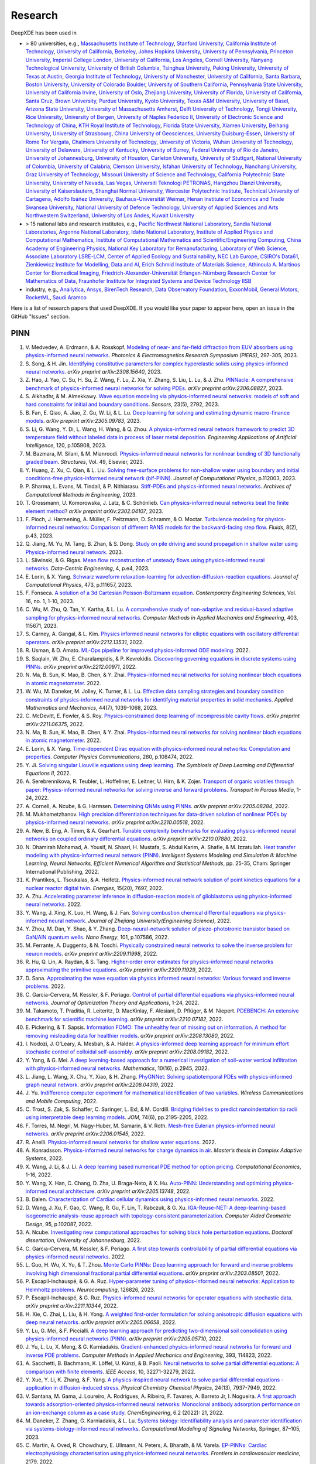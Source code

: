 Research
========

DeepXDE has been used in

- > 80 universities, e.g.,
  `Massachusetts Institute of Technology <https://www.mit.edu>`_,
  `Stanford University <https://www.stanford.edu>`_,
  `California Institute of Technology <https://www.caltech.edu>`_,
  `University of California, Berkeley <https://www.berkeley.edu>`_,
  `Johns Hopkins University <https://www.jhu.edu>`_,
  `University of Pennsylvania <https://www.upenn.edu>`_,
  `Princeton University <https://www.princeton.edu>`_,
  `Imperial College London <https://www.imperial.ac.uk>`_,
  `University of California, Los Angeles <https://www.ucla.edu>`_,
  `Cornell University <https://www.cornell.edu>`_,
  `Nanyang Technological University <https://www.ntu.edu.sg>`_,
  `University of British Columbia <https://www.ubc.ca>`_,
  `Tsinghua University <https://www.tsinghua.edu.cn/en/>`_,
  `Peking University <https://english.pku.edu.cn>`_,
  `University of Texas at Austin <utexas.edu>`_,
  `Georgia Institute of Technology <https://www.gatech.edu>`_,
  `University of Manchester <https://www.manchester.ac.uk>`_,
  `University of California, Santa Barbara <https://www.ucsb.edu>`_,
  `Boston University <https://www.bu.edu>`_,
  `University of Colorado Boulder <https://www.colorado.edu>`_,
  `University of Southern California <https://www.usc.edu>`_,
  `Pennsylvania State University <https://www.psu.edu>`_,
  `University of California Irvine <https://uci.edu>`_,
  `University of Oslo <https://www.uio.no/english>`_,
  `Zhejiang University <https://www.zju.edu.cn/english>`_,
  `University of Florida <https://www.ufl.ed>`_,
  `University of California, Santa Cruz <https://www.ucsc.edu>`_,
  `Brown University <https://www.brown.edu>`_,
  `Purdue University <https://www.purdue.edu>`_,
  `Kyoto University <https://www.kyoto-u.ac.jp/en>`_,
  `Texas A&M University <https://www.tamu.edu>`_,
  `University of Basel <https://www.unibas.ch/en.html>`_,
  `Arizona State University <https://www.asu.edu>`_,
  `University of Massachusetts Amherst <https://www.umass.edu>`_,
  `Delft University of Technology <https://www.tudelft.nl/en>`_,
  `Tongji University <https://en.tongji.edu.cn>`_,
  `Rice University <https://www.rice.edu>`_,
  `University of Bergen <https://www.uib.no/en>`_,
  `University of Naples Federico II <http://www.international.unina.it>`_,
  `University of Electronic Science and Technology of China <https://en.uestc.edu.cn>`_,
  `KTH Royal Institute of Technology <https://www.kth.se/en>`_,
  `Florida State University <https://www.fsu.edu>`_,
  `Xiamen University <https://en.xmu.edu.cn>`_,
  `Beihang University <https://ev.buaa.edu.cn>`_,
  `University of Strasbourg <https://en.unistra.fr>`_,
  `China University of Geosciences <https://en.cug.edu.cn>`_,
  `University Duisburg-Essen <https://www.uni-due.org/category/english>`_,
  `University of Rome Tor Vergata <http://web.uniroma2.it>`_,
  `Chalmers University of Technology <https://www.chalmers.se/en>`_,
  `University of Victoria <https://www.uvic.ca>`_,
  `Wuhan University of Technology <http://english.whut.edu.cn>`_,
  `University of Delaware <https://www.udel.edu>`_,
  `University of Kentucky <https://www.uky.edu>`_,
  `University of Surrey <https://www.surrey.ac.uk>`_,
  `Federal University of Rio de Janeiro <https://ufrj.br/en>`_,
  `University of Johannesburg <https://www.uj.ac.za>`_,
  `University of Houston <https://www.uh.edu>`_,
  `Carleton University <https://carleton.ca>`_,
  `University of Stuttgart <https://www.uni-stuttgart.de/en>`_,
  `National University of Colombia <https://unal.edu.co/en.html>`_,
  `University of Calabria <https://www.unical.it/internazionale/intenational-students/unical-admission>`_,
  `Clemson University <https://www.clemson.edu>`_,
  `Isfahan University of Technology <http://english.iut.ac.ir>`_,
  `Nanchang University <https://english.ncu.edu.cn>`_,
  `Graz University of Technology <https://www.tugraz.at/en/home>`_,
  `Missouri University of Science and Technology <https://www.mst.edu>`_,
  `California Polytechnic State University <https://www.calpoly.edu>`_,
  `University of Nevada, Las Vegas <https://www.unlv.edu>`_,
  `Universiti Teknologi PETRONAS <https://www.utp.edu.my/Pages/Home.aspx>`_,
  `Hangzhou Dianzi University <http://hdu.admissions.cn>`_,
  `University of Kaiserslautern <https://www.uni-kl.de/en/startseite>`_,
  `Shanghai Normal University <https://english.shnu.edu.cn>`_,
  `Worcester Polytechnic Institute <https://www.wpi.edu>`_,
  `Technical University of Cartagena <https://www.upct.es/english/content/departments>`_,
  `Adolfo Ibáñez University <https://www.uai.cl/en>`_,
  `Bauhaus-Universität Weimar <https://www.uni-weimar.de/en/university/start>`_,
  `Henan Institute of Economics and Trade <https://www.hnjmxy.cn/info/1107/1116.htm>`_
  `Swansea University <https://www.swansea.ac.uk>`_,
  `National University of Defence Technology <https://english.nudt.edu.cn/About/index.htm>`_,
  `University of Applied Sciences and Arts Northwestern Switzerland <https://www.fhnw.ch/en/startseiteu>`_,
  `University of Los Andes <https://uniandes.edu.co/en>`_,
  `Kuwait University <https://kuweb.ku.edu.kw>`_
- > 15 national labs and research institutes, e.g.,
  `Pacific Northwest National Laboratory <https://www.pnnl.gov>`_,
  `Sandia National Laboratories <https://www.sandia.gov>`_,
  `Argonne National Laboratory <https://www.anl.gov>`_,
  `Idaho National Laboratory <https://inl.gov>`_,
  `Institute of Applied Physics and Computational Mathematics <http://www.iapcm.ac.cn>`_,
  `Institute of Computational Mathematics and Scientific/Engineering Computing <http://icmsec.cc.ac.cn>`_,
  `China Academy of Engineering Physics <https://unitracker.aspi.org.au/universities/chinese-academy-of-engineering-physics>`_,
  `National Key Laboratory for Remanufacturing <https://unitracker.aspi.org.au/universities/army-academy-of-armored-forces>`_,
  `Laboratory of Web Science <https://www.ffhs.ch/en/research/lws>`_,
  `Associate Laboratory LSRE-LCM <https://lsre-lcm.fe.up.pt>`_,
  `Center of Applied Ecology and Sustainability <https://investigacion.uc.cl/en/centros-de-excelencia/center-of-applied-ecology-and-sustainability-capes>`_,
  `NEC Lab Europe <https://www.neclab.eu>`_,
  `CSIRO's Data61 <https://data61.csiro.au>`_,
  `Zienkiewicz Institute for Modelling, Data and AI <https://www.swansea.ac.uk/science-and-engineering/research/zienkiewicz-institute-for-modelling-data-ai>`_,
  `Erich Schmid Institute of Materials Science <https://www.oeaw.ac.at/esi/erich-schmid-institute>`_,
  `Athinoula A. Martinos Center for Biomedical Imaging <https://www.martinos.org>`_,
  `Friedrich-Alexander-Universität Erlangen-Nürnberg Research Center for Mathematics of Data <https://mod.fau.eu>`_,
  `Fraunhofer Institute for Integrated Systems and Device Technology IISB <https://www.iisb.fraunhofer.de>`_
- industry, e.g.,
  `Anailytica <https://anailytica.com>`_,
  `Ansys <https://www.ansys.com>`_,
  `BirenTech Research <https://www.birentech.com>`_,
  `Data Observatory Foundation <https://dataobservatory.net>`_,
  `ExxonMobil <https://corporate.exxonmobil.com>`_,
  `General Motors <https://www.gm.com>`_,
  `RocketML <https://www.rocketml.net>`_,
  `Saudi Aramco <https://www.aramco.com>`_

Here is a list of research papers that used DeepXDE. If you would like your paper to appear here, open an issue in the GitHub "Issues" section.

PINN
----

#. V\. Medvedev, A. Erdmann, & A. Rosskopf. `Modeling of near- and far-field diffraction from EUV absorbers using physics-informed neural networks <https://ieeexplore.ieee.org/abstract/document/10221390>`_. *Photonics & Electromagnetics Research Symposium (PIERS)*, 297-305, 2023.
#. S\. Song, & H. Jin. `Identifying constitutive parameters for complex hyperelastic solids using physics-informed neural networks <https://arxiv.org/abs/2308.15640>`_. *arXiv preprint arXiv:2308.15640*, 2023.
#. Z\. Hao, J. Yao, C. Su, H. Su, Z. Wang, F. Lu, Z. Xia, Y. Zhang, S. Liu, L. Lu, & J. Zhu. `PINNacle: A comprehensive benchmark of physics-informed neural networks for solving PDEs <https://arxiv.org/abs/2306.08827>`_. *arXiv preprint arXiv:2306.08827*, 2023.
#. S\. Alkhadhr, & M. Almekkawy. `Wave equation modeling via physics-informed neural networks: models of soft and hard constraints for initial and boundary conditions <https://www.mdpi.com/1424-8220/23/5/2792>`_. *Sensors*, 23(5), 2792, 2023.
#. B\. Fan, E. Qiao, A. Jiao, Z. Gu, W. Li, & L. Lu. `Deep learning for solving and estimating dynamic macro-finance models <https://doi.org/10.48550/arXiv.2305.09783>`_. *arXiv preprint arXiv:2305.09783*, 2023.
#. S\. Li, G. Wang, Y. Di, L. Wang, H. Wang, & Q. Zhou. `A physics-informed neural network framework to predict 3D temperature field without labeled data in process of laser metal deposition <https://www.sciencedirect.com/science/article/pii/S0952197623000921?casa_token=0B1dHbaZcUMAAAAA:GLb73w6Ey4fEHTM4k6q5YbITizLtSqfn-mxNbxgBWKTGLOiPLAN7mR0e8WyDLTlx0PJJxriuqQ0>`_. *Engineering Applications of Artificial Intelligence*, 120, p.105908, 2023.
#. M\. Bazmara, M. Silani, & M. Mianroodi. `Physics-informed neural networks for nonlinear bending of 3D functionally graded beam <https://www.sciencedirect.com/science/article/pii/S2352012423001169>`_. *Structures*, Vol. 49, Elsevier, 2023.
#. Y\. Huang, Z. Xu, C. Qian, & L. Liu. `Solving free-surface problems for non-shallow water using boundary and initial conditions-free physics-informed neural network (bif-PINN) <https://www.sciencedirect.com/science/article/pii/S0021999123000980?casa_token=8BLfjYZRFEIAAAAA:SGSFk_XdumSVBV83RReAstGdGtIEY5Z5TLZzYKXYX_vp8b0OqksWmhvJclVEctAI8wH3hcVDuZc>`_. *Journal of Computational Physics*, p.112003, 2023.
#. P\. Sharma, L. Evans, M. Tindall, & P. Nithiarasu. `Stiff-PDEs and physics-informed neural networks <https://doi.org/10.1007/s11831-023-09890-4>`_. *Archives of Computational Methods in Engineering*, 2023.
#. T\. Grossmann, U. Komorowska, J. Latz, & C. Schönlieb. `Can physics-informed neural networks beat the finite element method <https://arxiv.org/pdf/2302.04107.pdf>`_? *arXiv preprint arXiv:2302.04107*, 2023.
#. F\. Pioch, J. Harmening, A. Müller, F. Peitzmann, D. Schramm, & O. Moctar. `Turbulence modeling for physics-informed neural networks: Comparison of different RANS models for the backward-facing step flow <https://www.mdpi.com/2311-5521/8/2/43>`_. *Fluids*, 8(2), p.43, 2023.
#. Q\. Jiang, M. Yu, M. Tang, B. Zhan, & S. Dong. `Study on pile driving and sound propagation in shallow water using Physics-informed neural network <https://deliverypdf.ssrn.com/delivery.php?ID=064009119124112124110093115067126126063031005037095033119126020096084101020002007080106026119012027016022102028024005010019119104077115092046070045004097121015118021067023031112095066026112050022104052033050126023119087126085025100123098098067070120117016111015030084007097029087125074&EXT=pdf&INDEX=TRUE>`_. 2023.
#. L\. Sliwinski, & G. Rigas. `Mean flow reconstruction of unsteady flows using physics-informed neural networks <https://www.cambridge.org/core/journals/data-centric-engineering/article/mean-flow-reconstruction-of-unsteady-flows-using-physicsinformed-neural-networks/FA2A09B976B0ACE4C8C2CEA9205C540D>`_. *Data-Centric Engineering*, 4, p.e4, 2023.
#. E\. Lorin, & X. Yang. `Schwarz waveform relaxation-learning for advection-diffusion-reaction equations <https://www.sciencedirect.com/science/article/pii/S0021999122007203?casa_token=hZsXqzdjoXoAAAAA:czw_GhUSII7WfE0UehrS6UXadNdldXqO_pN-zRU4r480Wn_fB_PswseUR_fnd4WmPPYk-Tx2YVU>`_. *Journal of Computational Physics*, 473, p.111657, 2023.
#. F\. Fonseca. `A solution of a 3d Cartesian Poisson-Boltzmann equation <http://www.m-hikari.com/ces/ces2023/ces1-2023/p/fonsecaCES1-2023.pdf>`_. *Contemporary Engineering Sciences*, Vol. 16, no. 1, 1-10, 2023.
#. C\. Wu, M. Zhu, Q. Tan, Y. Kartha, & L. Lu. `A comprehensive study of non-adaptive and residual-based adaptive sampling for physics-informed neural networks <https://doi.org/10.1016/j.cma.2022.115671>`_. *Computer Methods in Applied Mechanics and Engineering*, 403, 115671, 2023.
#. S\. Carney, A. Gangal, & L. Kim. `Physics informed neural networks for elliptic equations with oscillatory differential operators <https://arxiv.org/pdf/2212.13531.pdf>`_. *arXiv preprint arXiv:2212.13531*, 2022.
#. R\. Usman, & D. Amato. `ML-Ops pipeline for improved physics-informed ODE modeling <https://www.researchgate.net/profile/Raihaan_Usman/publication/366250867_ML-Ops_Pipeline_for_Improved_Physics-Informed_ODE_Modelling/links/6399c269095a6a777429ffeb/ML-Ops-Pipeline-for-Improved-Physics-Informed-ODE-Modelling.pdf>`_. 2022.
#. S\. Saqlain, W. Zhu, E. Charalampidis, & P. Kevrekidis. `Discovering governing equations in discrete systems using PINNs <https://arxiv.org/pdf/2212.00971.pdf>`_. *arXiv preprint arXiv:2212.00971*, 2022.
#. N\. Ma, B. Sun, K. Mao, B. Chen, & Y. Zhai. `Physics-informed neural networks for solving nonlinear bloch equations in atomic magnetometer <https://papers.ssrn.com/sol3/papers.cfm?abstract_id=4270086>`_. 2022.
#. W\. Wu, M. Daneker, M. Jolley, K. Turner, & L. Lu. `Effective data sampling strategies and boundary condition constraints of physics-informed neural networks for identifying material properties in solid mechanics <https://link.springer.com/article/10.1007/s10483-023-2995-8>`_. *Applied Mathematics and Mechanics*, 44(7), 1039-1068, 2023.
#. C\. McDevitt, E. Fowler, & S. Roy. `Physics-constrained deep learning of incompressible cavity flows <https://arxiv.org/pdf/2211.06375.pdf>`_. *arXiv preprint arXiv:2211.06375*, 2022.
#. N\. Ma, B. Sun, K. Mao, B. Chen, & Y. Zhai. `Physics-informed neural networks for solving nonlinear bloch equations in atomic magnetometer <https://papers.ssrn.com/sol3/papers.cfm?abstract_id=4270086>`_. 2022.
#. E\. Lorin, & X. Yang. `Time-dependent Dirac equation with physics-informed neural networks: Computation and properties <https://www.sciencedirect.com/science/article/pii/S001046552200193X>`_. *Computer Physics Communications*, 280, p.108474, 2022.
#. Y\. Ji. `Solving singular Liouville equations using deep learning <https://openreview.net/pdf?id=dCZsSsvraQ>`_. *The Symbiosis of Deep Learning and Differential Equations II*, 2022.
#. A\. Serebrennikova, R. Teubler, L. Hoffellner, E. Leitner, U. Hirn, & K. Zojer. `Transport of organic volatiles through paper: Physics-informed neural networks for solving inverse and forward problems <https://link.springer.com/article/10.1007/s11242-022-01864-7>`_. *Transport in Porous Media*, 1-24, 2022.
#. A\. Cornell, A. Ncube, & G. Harmsen. `Determining QNMs using PINNs <https://arxiv.org/pdf/2205.08284.pdf>`_. *arXiv preprint arXiv:2205.08284*, 2022.
#. M\. Mukhametzhanov. `High precision differentiation techniques for data-driven solution of nonlinear PDEs by physics-informed neural networks <https://arxiv.org/pdf/2210.00518.pdf>`_. *arXiv preprint arXiv:2210.00518*, 2022.
#. A\. New, B. Eng, A. Timm, & A. Gearhart. `Tunable complexity benchmarks for evaluating physics-informed neural networks on coupled ordinary differential equations <https://arxiv.org/pdf/2210.07880.pdf>`_. *arXiv preprint arXiv:2210.07880*, 2022.
#. N\. Dhamirah Mohamad, A. Yousif, N. Shaari, H. Mustafa, S. Abdul Karim, A. Shafie, & M. Izzatullah. `Heat transfer modeling with physics-informed neural network (PINN) <https://link.springer.com/chapter/10.1007/978-3-031-04028-3_3>`_. *Intelligent Systems Modeling and Simulation II: Machine Learning, Neural Networks, Efficient Numerical Algorithm and Statistical Methods*, pp. 25-35, Cham: Springer International Publishing, 2022.
#. K\. Prantikos, L. Tsoukalas, & A. Heifetz. `Physics-informed neural network solution of point kinetics equations for a nuclear reactor digital twin <https://doi.org/10.3390/en15207697>`_. *Energies*, 15(20), 7697, 2022.
#. A\. Zhu. `Accelerating parameter inference in diffusion-reaction models of glioblastoma using physics-informed neural networks <https://www.siam.org/Portals/0/Publications/SIURO/Vol15/S147281R.pdf?ver=2022-10-11-122057-963>`_. 2022.
#. Y\. Wang, J. Xing, K. Luo, H. Wang, & J. Fan. `Solving combustion chemical differential equations via physics-informed neural network <https://www.zjujournals.com/eng/article/2022/1008-973X/202210020.shtml>`_. *Journal of Zhejiang University(Engineering Science)*, 2022.
#. Y\. Zhou, M. Dan, Y. Shao, & Y. Zhang. `Deep-neural-network solution of piezo-phototronic transistor based on GaN/AlN quantum wells <https://www.sciencedirect.com/science/article/pii/S2211285522006644?casa_token=X4ir1WGO9EAAAAAA:HJj8gjGsU53HU7LOtY3a4Kr_vvlegAyz8xFnePT9panY5HR1f4xOAKbizXSFMBtAtdgUCHR_gbI>`_. *Nano Energy*, 101, p.107586, 2022.
#. M\. Ferrante, A. Duggento, & N. Toschi. `Physically constrained neural networks to solve the inverse problem for neuron models <https://arxiv.org/pdf/2209.11998.pdf>`_. *arXiv preprint arXiv:2209.11998*, 2022.
#. R\. Hu, Q. Lin, A. Raydan, & S. Tang. `Higher-order error estimates for physics-informed neural networks approximating the primitive equations <https://arxiv.org/pdf/2209.11929.pdf>`_. *arXiv preprint arXiv:2209.11929*, 2022.
#. D\. Sana. `Approximating the wave equation via physics informed neural networks: Various forward and inverse problems <https://dcn.nat.fau.eu/wp-content/uploads/FAUMoD_DaniaSana-InternReport_PINN.pdf>`_. 2022.
#. C\. Garcia-Cervera, M. Kessler, & F. Periago. `Control of partial differential equations via physics-informed neural networks <https://link.springer.com/article/10.1007/s10957-022-02100-4>`_. *Journal of Optimization Theory and Applications*, 1-24, 2022.
#. M\. Takamoto, T. Praditia, R. Leiteritz, D. MacKinlay, F. Alesiani, D. Pflüger, & M. Niepert. `PDEBENCH: An extensive benchmark for scientific machine learning <https://arxiv.org/abs/2210.07182>`_. *arXiv preprint arXiv:2210.07182*, 2022.
#. E\. Pickering,  & T. Sapsis. `Information FOMO: The unhealthy fear of missing out on information. A method for removing misleading data for healthier models <https://arxiv.org/pdf/2208.13080.pdf>`_. *arXiv preprint arXiv:2208.13080*, 2022.
#. I\. Nodozi, J. O'Leary, A. Mesbah, & A. Halder. `A physics-informed deep learning approach for minimum effort stochastic control of colloidal self-assembly <https://arxiv.org/pdf/2208.09182.pdf>`_. *arXiv preprint arXiv:2208.09182*, 2022.
#. Y\. Yang, & G. Mei. `A deep learning-based approach for a numerical investigation of soil–water vertical infiltration with physics-informed neural networks <https://www.mdpi.com/2227-7390/10/16/2945>`_. *Mathematics*, 10(16), p.2945, 2022.
#. L\. Jiang, L. Wang, X. Chu, Y. Xiao, & H. Zhang. `PhyGNNet: Solving spatiotemporal PDEs with physics-informed graph neural network <https://arxiv.org/pdf/2208.04319.pdf>`_. *arXiv preprint arXiv:2208.04319*, 2022.
#. J\. Yu. `Indifference computer experiment for mathematical identification of two variables <https://www.hindawi.com/journals/wcmc/2022/9181840>`_. *Wireless Communications and Mobile Computing*, 2022.
#. C\. Trost, S. Zak, S. Schaffer, C. Saringer, L. Exl, & M. Cordill. `Bridging fidelities to predict nanoindentation tip radii using interpretable deep learning models <https://link.springer.com/article/10.1007/s11837-022-05233-z>`_. *JOM*, 74(6), pp.2195-2205, 2022.
#. F\. Torres, M. Negri, M. Nagy-Huber, M. Samarin, & V. Roth. `Mesh-free Eulerian physics-informed neural networks <https://arxiv.org/pdf/2206.01545.pdf>`_. *arXiv preprint arXiv:2206.01545*, 2022.
#. R\. Anelli. `Physics-informed neural networks for shallow water equations <https://www.politesi.polimi.it/handle/10589/195179>`_. 2022.
#. A\. Konradsson. `Physics-informed neural networks for charge dynamics in air <https://odr.chalmers.se/server/api/core/bitstreams/1c6854a9-f547-4af4-a7b1-dcb2b711b74d/content>`_. *Master’s thesis in Complex Adaptive Systems*, 2022.
#. X\. Wang, J. Li, & J. Li. `A deep learning based numerical PDE method for option pricing <https://link.springer.com/article/10.1007/s10614-022-10279-x>`_. *Computational Economics*, 1-16, 2022.
#. Y\. Wang, X. Han, C. Chang, D. Zha, U. Braga-Neto, & X. Hu. `Auto-PINN: Understanding and optimizing physics-informed neural architecture <https://arxiv.org/abs/2205.13748>`_. *arXiv preprint arXiv:2205.13748*, 2022.
#. B\. Dalen. `Characterization of Cardiac cellular dynamics using physics-informed neural networks <https://www.duo.uio.no/handle/10852/95723>`_. 2022.
#. D\. Wang, J. Xu, F. Gao, C. Wang, R. Gu, F. Lin, T. Rabczuk, & G. Xu. `IGA-Reuse-NET: A deep-learning-based isogeometric analysis-reuse approach with topology-consistent parameterization <https://www.sciencedirect.com/science/article/pii/S0167839622000231?casa_token=9eLzbjE8T2cAAAAA:hTPRjKVgdvubCTtVAzzxgtvB1pM8dBaj0NzSJM3YF0tqR8Fvy2QMRezghUFbbKHzDEWvSklVJJc>`_. *Computer Aided Geometric Design*, 95, p.102087, 2022.
#. A\. Ncube. `Investigating new computational approaches for solving black hole perturbation equations <https://ujcontent.uj.ac.za/view/pdfCoverPage?instCode=27UOJ_INST&filePid=136787410007691&download=true>`_. *Doctoral dissertation, University of Johannesburg*, 2022.
#. C\. Garcıa-Cervera, M. Kessler, & F. Periago. `A first step towards controllability of partial differential equations via physics-informed neural networks <https://www.researchgate.net/profile/Francisco-Periago/publication/359524458_A_first_step_towards_controllability_of_partial_differential_equations_via_physics-informed_neural_networks/links/6242e24c8068956f3c56d679/A-first-step-towards-controllability-of-partial-differential-equations-via-physics-informed-neural-networks.pdf>`_. 2022.
#. L\. Guo, H. Wu, X. Yu, & T. Zhou. `Monte Carlo PINNs: Deep learning approach for forward and inverse problems involving high dimensional fractional partial differential equations <https://arxiv.org/pdf/2203.08501.pdf>`_. *arXiv preprint arXiv:2203.08501*, 2022.
#. P\. Escapil-Inchauspé, & G. A. Ruz. `Hyper-parameter tuning of physics-informed neural networks: Application to Helmholtz problems <https://doi.org/10.1016/j.neucom.2023.126826>`_. *Neurocomputing*, 126826, 2023.
#. P\. Escapil-Inchauspé, & G. Ruz. `Physics-informed neural networks for operator equations with stochastic data <https://arxiv.org/abs/2211.10344>`_. *arXiv preprint arXiv:2211.10344*, 2022.
#. H\. Xie, C. Zhai, L. Liu, & H. Yong. `A weighted first-order formulation for solving anisotropic diffusion equations with deep neural networks <https://arxiv.org/pdf/2205.06658.pdf>`_. *arXiv preprint arXiv:2205.06658*, 2022.
#. Y\. Lu, G. Mei, & F. Piccialli.  `A deep learning approach for predicting two-dimensional soil consolidation using physics-informed neural networks (PINN) <https://arxiv.org/pdf/2205.05710.pdf>`_. *arXiv preprint arXiv:2205.05710*, 2022.
#. J\. Yu, L. Lu, X. Meng, & G. Karniadakis. `Gradient-enhanced physics-informed neural networks for forward and inverse PDE problems <https://doi.org/10.1016/j.cma.2022.114823>`_. *Computer Methods in Applied Mechanics and Engineering*, 393, 114823, 2022.
#. A\. Sacchetti, B. Bachmann, K. Löffel, U. Künzi, & B. Paoli. `Neural networks to solve partial differential equations: A comparison with finite elements <https://ieeexplore.ieee.org/stamp/stamp.jsp?arnumber=9737092>`_. *IEEE Access*, 10, 32271-32279, 2022.
#. Y\. Xue, Y. Li, K. Zhang, & F. Yang. `A physics-inspired neural network to solve partial differential equations - application in diffusion-induced stress <https://pubs.rsc.org/en/content/articlehtml/2022/cp/d1cp04893g>`_. *Physical Chemistry Chemical Physics*, 24(13), 7937-7949, 2022.
#. V\. Santana, M. Gama, J. Loureiro, A. Rodrigues, A. Ribeiro, F. Tavares, A. Barreto Jr, I. Nogueira. `A first approach towards adsorption-oriented physics-informed neural networks: Monoclonal antibody adsorption performance on an ion-exchange column as a case study <https://www.mdpi.com/2305-7084/6/2/21>`_. *ChemEngineering*, 6.2 (2022): 21, 2022.
#. M\. Daneker, Z. Zhang, G. Karniadakis, & L. Lu. `Systems biology: Identifiability analysis and parameter identification via systems-biology-informed neural networks <https://link.springer.com/protocol/10.1007/978-1-0716-3008-2_4>`_. *Computational Modeling of Signaling Networks*, Springer, 87–105, 2023.
#. C\. Martin, A. Oved, R. Chowdhury, E. Ullmann, N. Peters, A. Bharath, & M. Varela. `EP-PINNs: Cardiac electrophysiology characterisation using physics-informed neural networks <https://www.frontiersin.org/articles/10.3389/fcvm.2021.768419/full?&utm_source=Email_to_authors_&utm_medium=Email&utm_content=T1_11.5e1_author&utm_campaign=Email_publication&field=&journalName=Frontiers_in_Cardiovascular_Medicine&id=768419>`_. *Frontiers in cardiovascular medicine*, 2179, 2022.
#. V\. Schäfer. `Generalization of physics-informed neural networks for various boundary and initial conditions <https://elib.dlr.de/185457/1/master_thesis.pdf>`_. *Doctoral dissertation, Technische Universität Kaiserslautern*, 2022.
#. S\. Alkhadhr, & M. Almekkawy.  `A combination of deep neural networks and physics to solve the inverse problem of Burger's equation <https://ieeexplore.ieee.org/document/9630259>`_. *43rd Annual International Conference of the IEEE Engineering in Medicine & Biology Society (EMBC)*, 2021.
#. K\. Iversen. `Physics informed neural networks for inverse advection-diffusion problems <https://bora.uib.no/bora-xmlui/handle/11250/2835305>`_. *The University of Bergen*, 2021.
#. S\. Markidis. `The old and the new: Can physics-informed deep-learning replace traditional linear solvers? <https://www.frontiersin.org/articles/10.3389/fdata.2021.669097/full>`_. *Frontiers in Big Data*, 4:669097, 2021.
#. S\. Alkhadhr, X. Liu, & M. Almekkawy. `Modeling of the forward wave propagation using physics-informed neural networks <https://doi.org/10.1109/IUS52206.2021.9593574>`_. *2021 IEEE International Ultrasonics Symposium (IUS)*, pp. 1--4, 2021.
#. L\. Lu, R. Pestourie, W. Yao, Z. Wang, F. Verdugo, & S. Johnson. `Physics-informed neural networks with hard constraints for inverse design <https://doi.org/10.1137/21M1397908>`_. *SIAM Journal on Scientific Computing*, 43(6), B1105--B1132, 2021.
#. Z\. Li, H. Zheng, N. Kovachki, D. Jin, H. Chen, B. Liu, K. Azizzadenesheli, & A. Anandkumar. `Physics-informed neural operator for learning partial differential equations <https://arxiv.org/abs/2111.03794>`_. *arXiv preprint arXiv:2111.03794*, 2021.
#. K\. Goswami, A. Sharma, M. Pruthi, & R. Gupta. `Study of drug assimilation in human system using physics informed neural networks <https://arxiv.org/abs/2110.05531>`_. *arXiv preprint arXiv:2110.05531*, 2021.
#. C\. Hennigan. `The primal Hamiltonian: A new global approach to monetary policy <https://www.colorado.edu/economics/sites/default/files/attached-files/21-02_-_hennigan.pdf>`_. 2021.
#. S\. Lee, & T. Kadeethum. `Physics-informed neural networks for solving coupled flow and transport system <http://ceur-ws.org/Vol-2964/article_197.pdf>`_. 2021.
#. Y\. Chen, & L. Dal Negro. `Physics-informed neural networks for imaging and parameter retrieval of photonic nanostructures from near-field data <https://arxiv.org/abs/2109.12754>`_. *arXiv preprint arXiv:2109.12754*, 2021.
#. A\. Ncube, G. Harmsen, & A. Cornell. `Investigating a new approach to quasinormal modes: Physics-informed neural networks <https://arxiv.org/abs/2108.05867>`_. *arXiv preprint arXiv:2108.05867*, 2021.
#. M\. Almajid, & M. Abu-Alsaud. `Prediction of porous media fluid flow using physics informed neural networks <https://doi.org/10.1016/j.petrol.2021.109205>`_. *Journal of Petroleum Science and Engineering*, 109205, 2021.
#. J\. Kuhlmann. `Development of a physics-informed machine learning method for aerodynamic and fluids simulation <https://repositorio.uniandes.edu.co/bitstream/handle/1992/53423/24382.pdf?sequence=1&isAllowed=y>`_. 2021.
#. E\. Whalen. `Enhancing surrogate models of engineering structures with graph-based and physics-informed learning <https://dspace.mit.edu/handle/1721.1/139609>`_. *PhD dissertation, Massachusetts Institute of Technology*, 2021.
#. M\. Merkle. `Boosting the training of physics-informed neural networks with transfer learning <https://github.com/mariusmerkle/TL-PINNs/blob/main/Bachelor%20Thesis.pdf>`_. 2021.
#. A\. Warey, T. Han, & S. Kaushik. `Investigation of numerical diffusion in aerodynamic flow simulations with physics informed neural networks <https://arxiv.org/abs/2103.03115>`_. *arXiv preprint arXiv:2103.03115*, 2021.
#. L\. Lu, X. Meng, Z. Mao, & G. Karniadakis. `DeepXDE: A deep learning library for solving differential equations <https://doi.org/10.1137/19M1274067>`_. *SIAM Review*, 63(1), 208--228, 2021.
#. V\. Liu, & H. Yoon. `Prediction of advection and diffusion transport using physics informed neural networks <https://www.osti.gov/servlets/purl/1833169>`_. *2020 AGU Fall Meeting*, 2020. 
#. A\. Yazdani, L. Lu, M. Raissi, & G. Karniadakis. `Systems biology informed deep learning for inferring parameters and hidden dynamics <https://doi.org/10.1371/journal.pcbi.1007575>`_. *PLoS Computational Biology*, 16(11), e1007575, 2020.
#. A\. Kapetanović, A. Šušnjara, & D. Poljak. `Numerical solution and uncertainty quantification of bioheat transfer equation using neural network approach <https://ieeexplore.ieee.org/abstract/document/9243733>`_. 2020 5th International Conference on Smart and Sustainable Technologies (SpliTech)*, 2020.
#. Q\. Zhang, Y. Chen, & Z. Yang. `Data driven solutions and discoveries in mechanics using physics informed neural network <https://www.preprints.org/manuscript/202006.0258>`_. *Preprints*, 2020060258, 2020.
#. W\. Peng, W. Zhou, J. Zhang, & W. Yao. `Accelerating physics-informed neural network training with prior dictionaries <https://arxiv.org/abs/2004.08151>`_. *arXiv preprint arXiv:2004.08151*, 2020.
#. Y\. Chen, L. Lu, G. Karniadakis, & L. Negro. `Physics-informed neural networks for inverse problems in nano-optics and metamaterials <https://doi.org/10.1364/OE.384875>`_. *Optics Express*, 28(8), 11618--11633, 2020.
#. G\. Pang, L. Lu, & G. Karniadakis. `fPINNs: Fractional physics-informed neural networks <https://doi.org/10.1137/18M1229845>`_. *SIAM Journal on Scientific Computing*, 41(4), A2603--A2626, 2019.
#. D\. Zhang, L. Lu, L. Guo, & G. Karniadakis. `Quantifying total uncertainty in physics-informed neural networks for solving forward and inverse stochastic problems <https://doi.org/10.1016/j.jcp.2019.07.048>`_. *Journal of Computational Physics*, 397, 108850, 2019.

DeepONet
--------

#. M\. Zhu, S. Feng, Y. Lin, & L. Lu. `Fourier-DeepONet: Fourier-enhanced deep operator networks for full waveform inversion with improved accuracy, generalizability, and robustness <https://doi.org/10.1016/j.cma.2023.116300>`_. *Computer Methods in Applied Mechanics and Engineering*, 416, 116300, 2023.
#. S\. Mao, R. Dong, L. Lu, K. M. Yi, S. Wang, & P. Perdikaris. `PPDONet: Deep operator networks for fast prediction of steady-state solutions in disk-planet systems <https://iopscience.iop.org/article/10.3847/2041-8213/acd77f>`_. *The Astrophysical Journal Letters*, 950(2), L12, 2023.
#. Z\. Jiang, M. Zhu, D. Li, Q. Li, Y. Yuan, & L. Lu. `Fourier-MIONet: Fourier-enhanced multiple-input neural operators for multiphase modeling of geological carbon sequestration <https://arxiv.org/pdf/2303.04778.pdf>`_. *arXiv preprint arXiv:2303.04778*, 2023.
#. S\. Wang, & P. Perdikaris. `Long-time integration of parametric evolution equations with physics-informed deeponets <https://www.sciencedirect.com/science/article/pii/S0021999122009184>`_. *Journal of Computational Physics*, 475, p.111855, 2023.
#. K\. Kobayashi, J. Daniell, & S. Alam. `Operator learning framework for digital twin and complex engineering systems <https://arxiv.org/pdf/2301.06701.pdf>`_. *arXiv e-prints*, pp.arXiv-2301, 2023.
#. E\. Pickering, S. Guth, G. Karniadakis, & T. Sapsis. `Discovering and forecasting extreme events via active learning in neural operators <https://www.nature.com/articles/s43588-022-00376-0>`_. *Nature Computational Science*, 2(12), pp.823-833, 2022.
#. S\. Dhulipala, & R. Hruska. `Efficient interdependent systems recovery modeling with DeepONets <https://ieeexplore.ieee.org/abstract/document/9984029?casa_token=YzcUx1VcodwAAAAA:YnIaTDR230p0yeoXKAlfu_DclexyyIs4i5hg42Y9YIGkCMWBzk0QwWT-SBaHWeD2-GNi-znQsSQ>`_. *2022 Resilience Week (RWS)*, pp. 1-6. IEEE, 2022.
#. M\. Zhu, H. Zhang, A. Jiao, G. Karniadakis, & L. Lu. `Reliable extrapolation of deep neural operators informed by physics or sparse observations <https://doi.org/10.1016/j.cma.2023.116064>`_. *Computer Methods in Applied Mechanics and Engineering*, 412, 116064, 2023.
#. P\. Clark Di Leoni, L. Lu, C. Meneveau, G. Karniadakis, & T. Zaki. `Neural operator prediction of linear instability waves in high-speed boundary layers <https://doi.org/10.1016/j.jcp.2022.111793>`_. *Journal of Computational Physics*, 474, 111793, 2023.
#. P\. Jin, S. Meng, & L. Lu. `MIONet: Learning multiple-input operators via tensor product <https://doi.org/10.1137/22M1477751>`_. *SIAM Journal on Scientific Computing*, 44(6), A3490--A3514, 2022.
#. L\. Lu, R. Pestourie, S. Johnson, & G. Romano. `Multifidelity deep neural operators for efficient learning of partial differential equations with application to fast inverse design of nanoscale heat transport <https://doi.org/10.1103/PhysRevResearch.4.023210>`_. *Physical Review Research*, 4(2), 023210, 2022.
#. L\. Lu, X. Meng, S. Cai, Z. Mao, S. Goswami, Z. Zhang, & G. Karniadakis. `A comprehensive and fair comparison of two neural operators (with practical extensions) based on FAIR data <https://doi.org/10.1016/j.cma.2022.114778>`_. *Computer Methods in Applied Mechanics and Engineering*, 393, 114778, 2022.
#. L\. Tan, & L. Chen. `Enhanced DeepONet for modeling partial differential operators considering multiple input functions <https://arxiv.org/pdf/2202.08942.pdf>`_. *arXiv preprint arXiv:2202.08942*, 2022.
#. C\. Lin, M. Maxey, Z. Li, & G. Karniadakis. `A seamless multiscale operator neural network for inferring bubble dynamics <https://doi.org/10.1017/jfm.2021.866>`_. *Journal of Fluid Mechanics*, 929, A18, 2021.
#. Z\. Mao, L. Lu, O. Marxen, T. Zaki, & G. Karniadakis. `DeepM&Mnet for hypersonics: Predicting the coupled flow and finite-rate chemistry behind a normal shock using neural-network approximation of operators <https://doi.org/10.1016/j.jcp.2021.110698>`_. *Journal of Computational Physics*, 447, 110698, 2021.
#. S\. Cai, Z. Wang, L. Lu, T. Zaki, & G. Karniadakis. `DeepM&Mnet: Inferring the electroconvection multiphysics fields based on operator approximation by neural networks <https://doi.org/10.1016/j.jcp.2021.110296>`_. *Journal of Computational Physics*, 436, 110296, 2021.
#. L\. Lu, P. Jin, G. Pang, Z. Zhang, & G. Karniadakis. `Learning nonlinear operators via DeepONet based on the universal approximation theorem of operators <https://doi.org/10.1038/s42256-021-00302-5>`_. *Nature Machine Intelligence*, 3, 218--229, 2021.
#. C\. Lin, Z. Li, L. Lu, S. Cai, M. Maxey, & G. Karniadakis. `Operator learning for predicting multiscale bubble growth dynamics <https://doi.org/10.1063/5.0041203>`_. *The Journal of Chemical Physics*, 154(10), 104118, 2021.

Multi-fidelity NN
-----------------

#. L\. Lu, M. Dao, P. Kumar, U. Ramamurty, G. Karniadakis, & S. Suresh. `Extraction of mechanical properties of materials through deep learning from instrumented indentation <https://doi.org/10.1073/pnas.1922210117>`_. *Proceedings of the National Academy of Sciences*, 117(13), 7052--7062, 2020.
#. X\. Meng, & G. Karniadakis. `A composite neural network that learns from multi-fidelity data: Application to function approximation and inverse PDE problems <https://doi.org/10.1016/j.jcp.2019.109020>`_. *Journal of Computational Physics*, 401, 109020, 2020.

Others
------

#. A\. Jiao, H. He, R. Ranade, J. Pathak, & L. Lu. `One-shot learning for solution operators of partial differential equations <https://arxiv.org/abs/2104.05512>`_. *arXiv preprint arXiv:2104.05512*, 2021.
